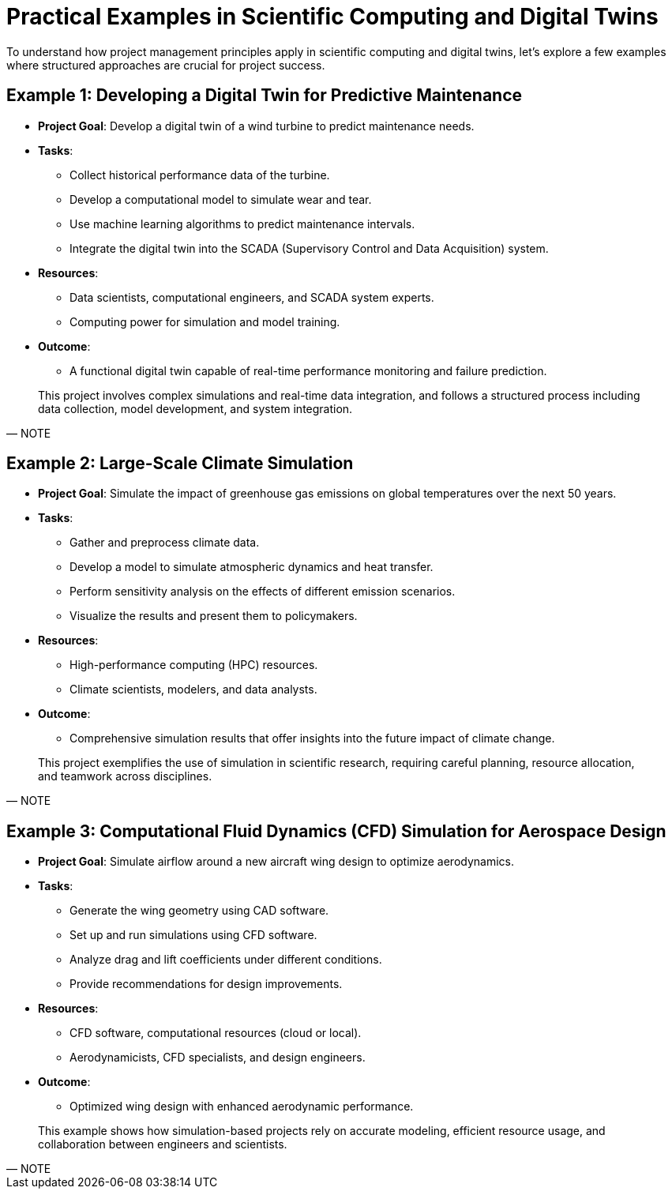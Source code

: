 = Practical Examples in Scientific Computing and Digital Twins

To understand how project management principles apply in scientific computing and digital twins, let’s explore a few examples where structured approaches are crucial for project success.

[.slide]
== Example 1: Developing a Digital Twin for Predictive Maintenance

* **Project Goal**: Develop a digital twin of a wind turbine to predict maintenance needs.
* **Tasks**:
  - Collect historical performance data of the turbine.
  - Develop a computational model to simulate wear and tear.
  - Use machine learning algorithms to predict maintenance intervals.
  - Integrate the digital twin into the SCADA (Supervisory Control and Data Acquisition) system.
* **Resources**: 
  - Data scientists, computational engineers, and SCADA system experts.
  - Computing power for simulation and model training.
* **Outcome**:
  - A functional digital twin capable of real-time performance monitoring and failure prediction.

[quote, NOTE]
____
This project involves complex simulations and real-time data integration, and follows a structured process including data collection, model development, and system integration.
____

[.slide]
== Example 2: Large-Scale Climate Simulation

* **Project Goal**: Simulate the impact of greenhouse gas emissions on global temperatures over the next 50 years.
* **Tasks**:
  - Gather and preprocess climate data.
  - Develop a model to simulate atmospheric dynamics and heat transfer.
  - Perform sensitivity analysis on the effects of different emission scenarios.
  - Visualize the results and present them to policymakers.
* **Resources**:
  - High-performance computing (HPC) resources.
  - Climate scientists, modelers, and data analysts.
* **Outcome**:
  - Comprehensive simulation results that offer insights into the future impact of climate change.

[quote, NOTE]
____
This project exemplifies the use of simulation in scientific research, requiring careful planning, resource allocation, and teamwork across disciplines.
____

[.slide]
== Example 3: Computational Fluid Dynamics (CFD) Simulation for Aerospace Design

* **Project Goal**: Simulate airflow around a new aircraft wing design to optimize aerodynamics.
* **Tasks**:
  - Generate the wing geometry using CAD software.
  - Set up and run simulations using CFD software.
  - Analyze drag and lift coefficients under different conditions.
  - Provide recommendations for design improvements.
* **Resources**:
  - CFD software, computational resources (cloud or local).
  - Aerodynamicists, CFD specialists, and design engineers.
* **Outcome**:
  - Optimized wing design with enhanced aerodynamic performance.

[quote, NOTE]
____
This example shows how simulation-based projects rely on accurate modeling, efficient resource usage, and collaboration between engineers and scientists.
____